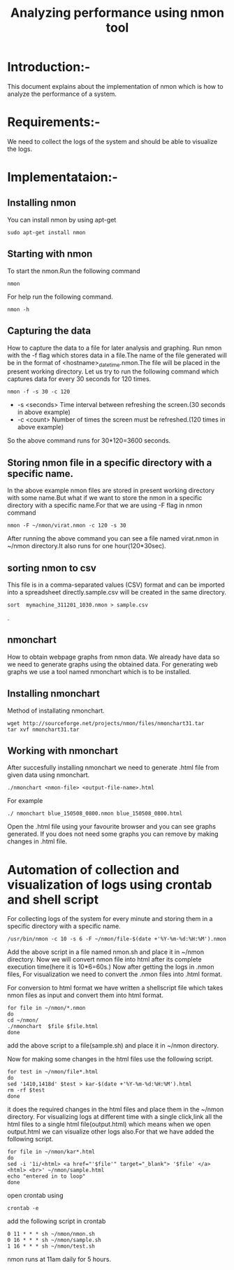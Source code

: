 #+TITLE: Analyzing performance using nmon tool
* Introduction:-
  This document explains about the implementation of nmon which is how to
analyze the performance of a system.

* Requirements:-
 We need to collect the logs of the system and should be able to visualize the
 logs.

* Implementataion:-
** Installing nmon
   You can install nmon by using apt-get
#+BEGIN_EXAMPLE
sudo apt-get install nmon
#+END_EXAMPLE

** Starting with nmon
To start the nmon.Run the following command
#+BEGIN_EXAMPLE
nmon
#+END_EXAMPLE

For help run the following command.
#+BEGIN_EXAMPLE
nmon -h
#+END_EXAMPLE

** Capturing the data

How to capture the data to a file for later analysis and graphing.  Run nmon
with the -f flag which stores data in a file.The name of the file generated
will be in the format of <hostname>_date_time.nmon.The file will be placed in
the present working directory.  Let us try to run the following command which
captures data for every 30 seconds for 120 times.

#+BEGIN_EXAMPLE
nmon -f -s 30 -c 120
#+END_EXAMPLE

- -s <seconds> Time interval between refreshing the screen.(30 seconds in above example)
- -c <count> Number of times the screen must be refreshed.(120 times in above example)

So the above command runs for 30*120=3600 seconds.

** Storing nmon file in a specific directory with a specific name.
 In the above example nmon files are stored in present working directory with some name.But what if
 we want to store the nmon in a specific directory with a specific name.For
 that we are using -F flag in nmon command
#+BEGIN_EXAMPLE
nmon -F ~/nmon/virat.nmon -c 120 -s 30
#+END_EXAMPLE
After running the above command you can see a file named virat.nmon in ~/nmon
directory.It also runs for one hour(120*30sec).

** sorting nmon to csv

This file is in a comma-separated values (CSV) format and can be imported into
a spreadsheet directly.sample.csv will be created in the same directory.

#+BEGIN_EXAMPLE
sort  mymachine_311201_1030.nmon > sample.csv
#+END_EXAMPLE.

** nmonchart
How to obtain webpage graphs from nmon data.
We already have data so we need to generate graphs using the obtained data.
For generating web graphs we use a tool named nmonchart which is to be installed.

** Installing nmonchart
  
Method of installating nmonchart.

#+BEGIN_EXAMPLE
wget http://sourceforge.net/projects/nmon/files/nmonchart31.tar
tar xvf nmonchart31.tar
#+END_EXAMPLE
** Working with nmonchart
After succesfully installing nmonchart we need to generate .html file from
given data using nmonchart.
#+BEGIN_EXAMPLE
 ./nmonchart <nmon-file> <output-file-name>.html
#+END_EXAMPLE
For example
#+BEGIN_EXAMPLE
  ./ nmonchart blue_150508_0800.nmon blue_150508_0800.html 
#+END_EXAMPLE

Open the .html file using your favourite browser and you can see graphs generated.
If you does not need some graphs you can remove by making changes in .html file.




* Automation of collection and visualization of logs using crontab and shell script
For collecting logs of the system for every minute and storing them in a
specific directory with a specific name.

#+BEGIN_EXAMPLE
/usr/bin/nmon -c 10 -s 6 -F ~/nmon/file-$(date +'%Y-%m-%d:%H:%M').nmon
#+END_EXAMPLE

Add the above script in a file named nmon.sh and place it in ~/nmon directory.
Now we will convert nmon file into html after its complete execution time(here
it is 10*6=60s.)
Now after getting  the logs in .nmon files, For visualization we need to convert the
.nmon files into .html format.

For conversion to html format we have written a shellscript file which takes
nmon files as input and convert them into html format.

#+BEGIN_EXAMPLE
for file in ~/nmon/*.nmon
do
cd ~/nmon/
./nmonchart  $file $file.html
done
#+END_EXAMPLE 
add the above script to a file(sample.sh) and place it in ~/nmon directory.

Now  for making some changes in the html files use the following script.
#+BEGIN_EXAMPLE
for test in ~/nmon/file*.html
do
sed '1410,1418d' $test > kar-$(date +'%Y-%m-%d:%H:%M').html
rm -rf $test
done
#+END_EXAMPLE
it does the required changes in the html files and place them in the ~/nmon
directory.
For visualizing logs at different time with a single click,link all the html
files to a single html file(output.html) which means when we open output.html we
can visualize other logs also.For that we have added the following script.
#+BEGIN_EXAMPLE
for file in ~/nmon/kar*.html
do
sed -i '1i/<html> <a href="'$file'" target="_blank"> '$file' </a><html> <br>' ~/nmon/sample.html
echo "entered in to loop"
done
#+END_EXAMPLE
open crontab using
#+BEGIN_EXAMPLE
crontab -e
#+END_EXAMPLE
add the following script in crontab
#+BEGIN_EXAMPLE
0 11 * * * sh ~/nmon/nmon.sh
0 16 * * * sh ~/nmon/sample.sh
1 16 * * * sh ~/nmon/test.sh
#+END_EXAMPLE
nmon runs at 11am daily for 5 hours.


